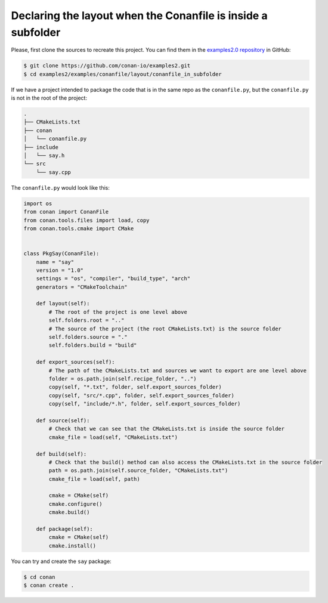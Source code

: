 .. _examples_conanfile_layout_conanfile_in_subfolder:

Declaring the layout when the Conanfile is inside a subfolder
-------------------------------------------------------------

Please, first clone the sources to recreate this project. You can find them in the
`examples2.0 repository <https://github.com/conan-io/examples2>`_ in GitHub:

.. code-block:: bash

    $ git clone https://github.com/conan-io/examples2.git
    $ cd examples2/examples/conanfile/layout/conanfile_in_subfolder

If we have a project intended to package the code that is in the same repo as the
``conanfile.py``, but the ``conanfile.py`` is not in the root of the project:

..  code-block:: text

    .
    ├── CMakeLists.txt
    ├── conan
    │   └── conanfile.py
    ├── include
    │   └── say.h
    └── src
        └── say.cpp

The ``conanfile.py`` would look like this:

..  code-block:: python

    import os
    from conan import ConanFile
    from conan.tools.files import load, copy
    from conan.tools.cmake import CMake


    class PkgSay(ConanFile):
        name = "say"
        version = "1.0"
        settings = "os", "compiler", "build_type", "arch"
        generators = "CMakeToolchain"

        def layout(self):
            # The root of the project is one level above
            self.folders.root = ".." 
            # The source of the project (the root CMakeLists.txt) is the source folder
            self.folders.source = "."  
            self.folders.build = "build"

        def export_sources(self):
            # The path of the CMakeLists.txt and sources we want to export are one level above
            folder = os.path.join(self.recipe_folder, "..")
            copy(self, "*.txt", folder, self.export_sources_folder)
            copy(self, "src/*.cpp", folder, self.export_sources_folder)
            copy(self, "include/*.h", folder, self.export_sources_folder)
        
        def source(self):
            # Check that we can see that the CMakeLists.txt is inside the source folder
            cmake_file = load(self, "CMakeLists.txt")

        def build(self):
            # Check that the build() method can also access the CMakeLists.txt in the source folder
            path = os.path.join(self.source_folder, "CMakeLists.txt")
            cmake_file = load(self, path)

            cmake = CMake(self)
            cmake.configure()
            cmake.build()

        def package(self):
            cmake = CMake(self)
            cmake.install()

You can try and create the ``say`` package:

..  code-block:: bash

    $ cd conan
    $ conan create .

.. seealso::

    - Read more about the :ref:`layout method<reference_conanfile_methods_layout>` and :ref:`how the
      package layout works<tutorial_package_layout>`.


    